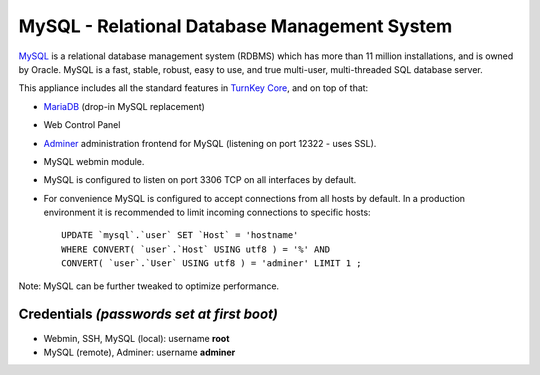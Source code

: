 MySQL - Relational Database Management System
=============================================

`MySQL`_ is a relational database management system (RDBMS) which has
more than 11 million installations, and is owned by Oracle.
MySQL is a fast, stable, robust, easy to use, and true multi-user,
multi-threaded SQL database server.

This appliance includes all the standard features in `TurnKey Core`_,
and on top of that:

- MariaDB_ (drop-in MySQL replacement)
- Web Control Panel
- `Adminer`_ administration frontend for MySQL (listening on port
  12322 - uses SSL).
- MySQL webmin module.
- MySQL is configured to listen on port 3306 TCP on all interfaces by
  default.
- For convenience MySQL is configured to accept connections from all
  hosts by default. In a production environment it is recommended to
  limit incoming connections to specific hosts::

    UPDATE `mysql`.`user` SET `Host` = 'hostname' 
    WHERE CONVERT( `user`.`Host` USING utf8 ) = '%' AND 
    CONVERT( `user`.`User` USING utf8 ) = 'adminer' LIMIT 1 ;

Note: MySQL can be further tweaked to optimize performance.

Credentials *(passwords set at first boot)*
-------------------------------------------

-  Webmin, SSH, MySQL (local): username **root**
-  MySQL (remote), Adminer: username **adminer**


.. _MySQL: http://www.mysql.com/
.. _MariaDB: https://mariadb.com/
.. _TurnKey Core: https://www.turnkeylinux.org/core
.. _Adminer: http://adminer.org/
